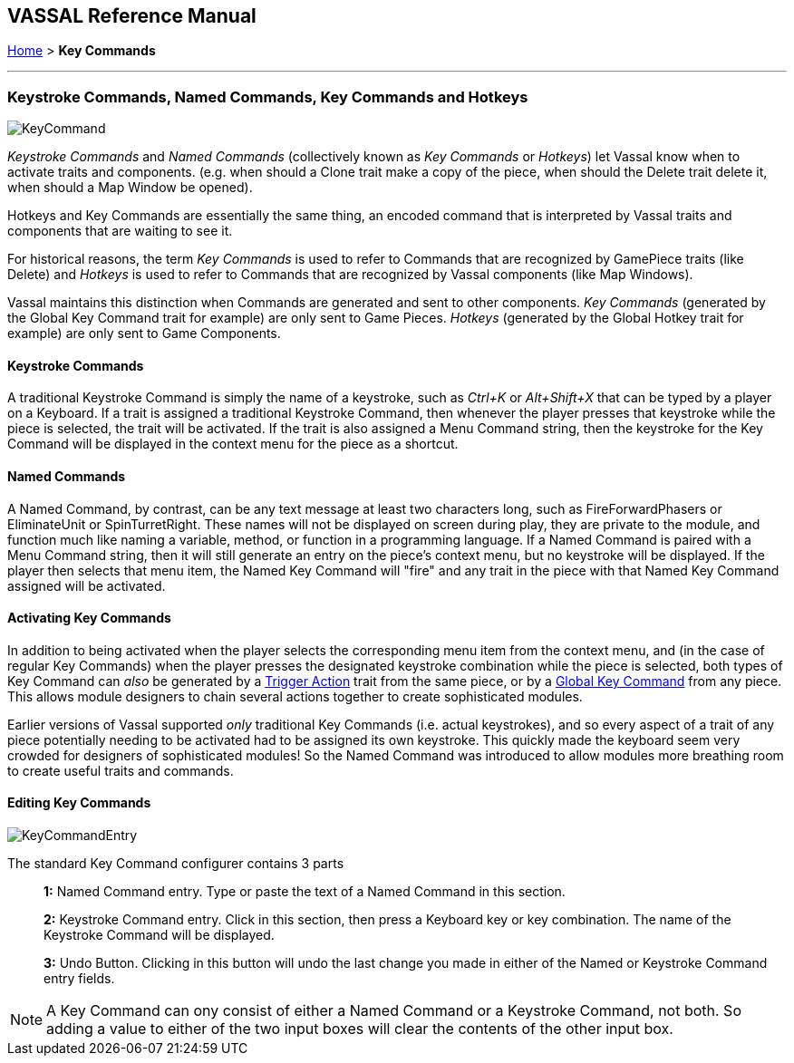 == VASSAL Reference Manual
[#top]

[.small]#<<index.adoc#toc,Home>>  > *Key Commands*#

'''''

=== Keystroke Commands, Named Commands, Key Commands and Hotkeys

image::images/KeyCommand.png[]
_Keystroke Commands_ and _Named Commands_ (collectively known as _Key Commands_ or _Hotkeys_) let Vassal know when to activate traits and components. (e.g.
when should a Clone trait make a copy of the piece, when should the Delete trait delete it, when should a Map Window be opened).

Hotkeys and Key Commands are essentially the same thing, an encoded command that is interpreted by Vassal traits and components that are waiting to see it.

For historical reasons, the term _Key Commands_ is used to refer to Commands that are recognized by GamePiece traits (like Delete) and _Hotkeys_ is used to refer to Commands that are recognized by Vassal components (like Map Windows).

Vassal maintains this distinction when Commands are generated and sent to other components. _Key Commands_ (generated by the Global Key Command trait for example) are only sent to Game Pieces. _Hotkeys_ (generated by the Global Hotkey trait for example) are only sent to Game Components.

==== Keystroke Commands
A traditional Keystroke Command is simply the name of a keystroke, such as _Ctrl+K_ or _Alt+Shift+X_ that can be typed by a player on a Keyboard.
If a trait is assigned a traditional Keystroke Command, then whenever the player presses that keystroke while the piece is selected, the trait will be activated.
If the trait is also assigned a Menu Command string, then the keystroke for the Key Command will be displayed in the context menu for the piece as a shortcut.

==== Named Commands
A Named Command, by contrast, can be any text message at least two characters long, such as FireForwardPhasers or EliminateUnit or SpinTurretRight.
These names will not be displayed on screen during play, they are private to the module, and function much like naming a variable, method, or function in a programming language.
If a Named Command is paired with a Menu Command string, then it will still generate an entry on the piece's context menu, but no keystroke will be displayed.
If the player then selects that menu item, the Named Key Command will "fire" and any trait in the piece with that Named Key Command assigned will be activated.

==== Activating Key Commands
In addition to being activated when the player selects the corresponding menu item from the context menu, and (in the case of regular Key Commands) when the player presses the designated keystroke combination while the piece is selected, both types of Key Command can _also_ be generated by a <<TriggerAction.adoc#top,Trigger Action>> trait from the same piece, or by a <<GlobalKeyCommand.adoc#top,Global Key Command>> from any piece.
This allows module designers to chain several actions together to create sophisticated modules.

Earlier versions of Vassal supported _only_ traditional Key Commands (i.e.
actual keystrokes), and so every aspect of a trait of any piece potentially needing to be activated had to be assigned its own keystroke.
This quickly made the keyboard seem very crowded for designers of sophisticated modules! So the Named Command was introduced to allow modules more breathing room to create useful traits and commands.

==== Editing Key Commands
image::images/KeyCommandEntry.png[]

The standard Key Command configurer contains 3 parts::
+
*1:* Named Command entry. Type or paste the text of a Named Command in this section.
+
*2:* Keystroke Command entry. Click in this section, then press a Keyboard key or key combination. The name of the Keystroke Command will be displayed.
+
*3:* Undo Button. Clicking in this button will undo the last change you made in either of the Named or Keystroke Command entry fields.

NOTE: A Key Command can ony consist of either a Named Command or a Keystroke Command, not both. So adding a value to either of the two input boxes will clear the contents of the other input box.